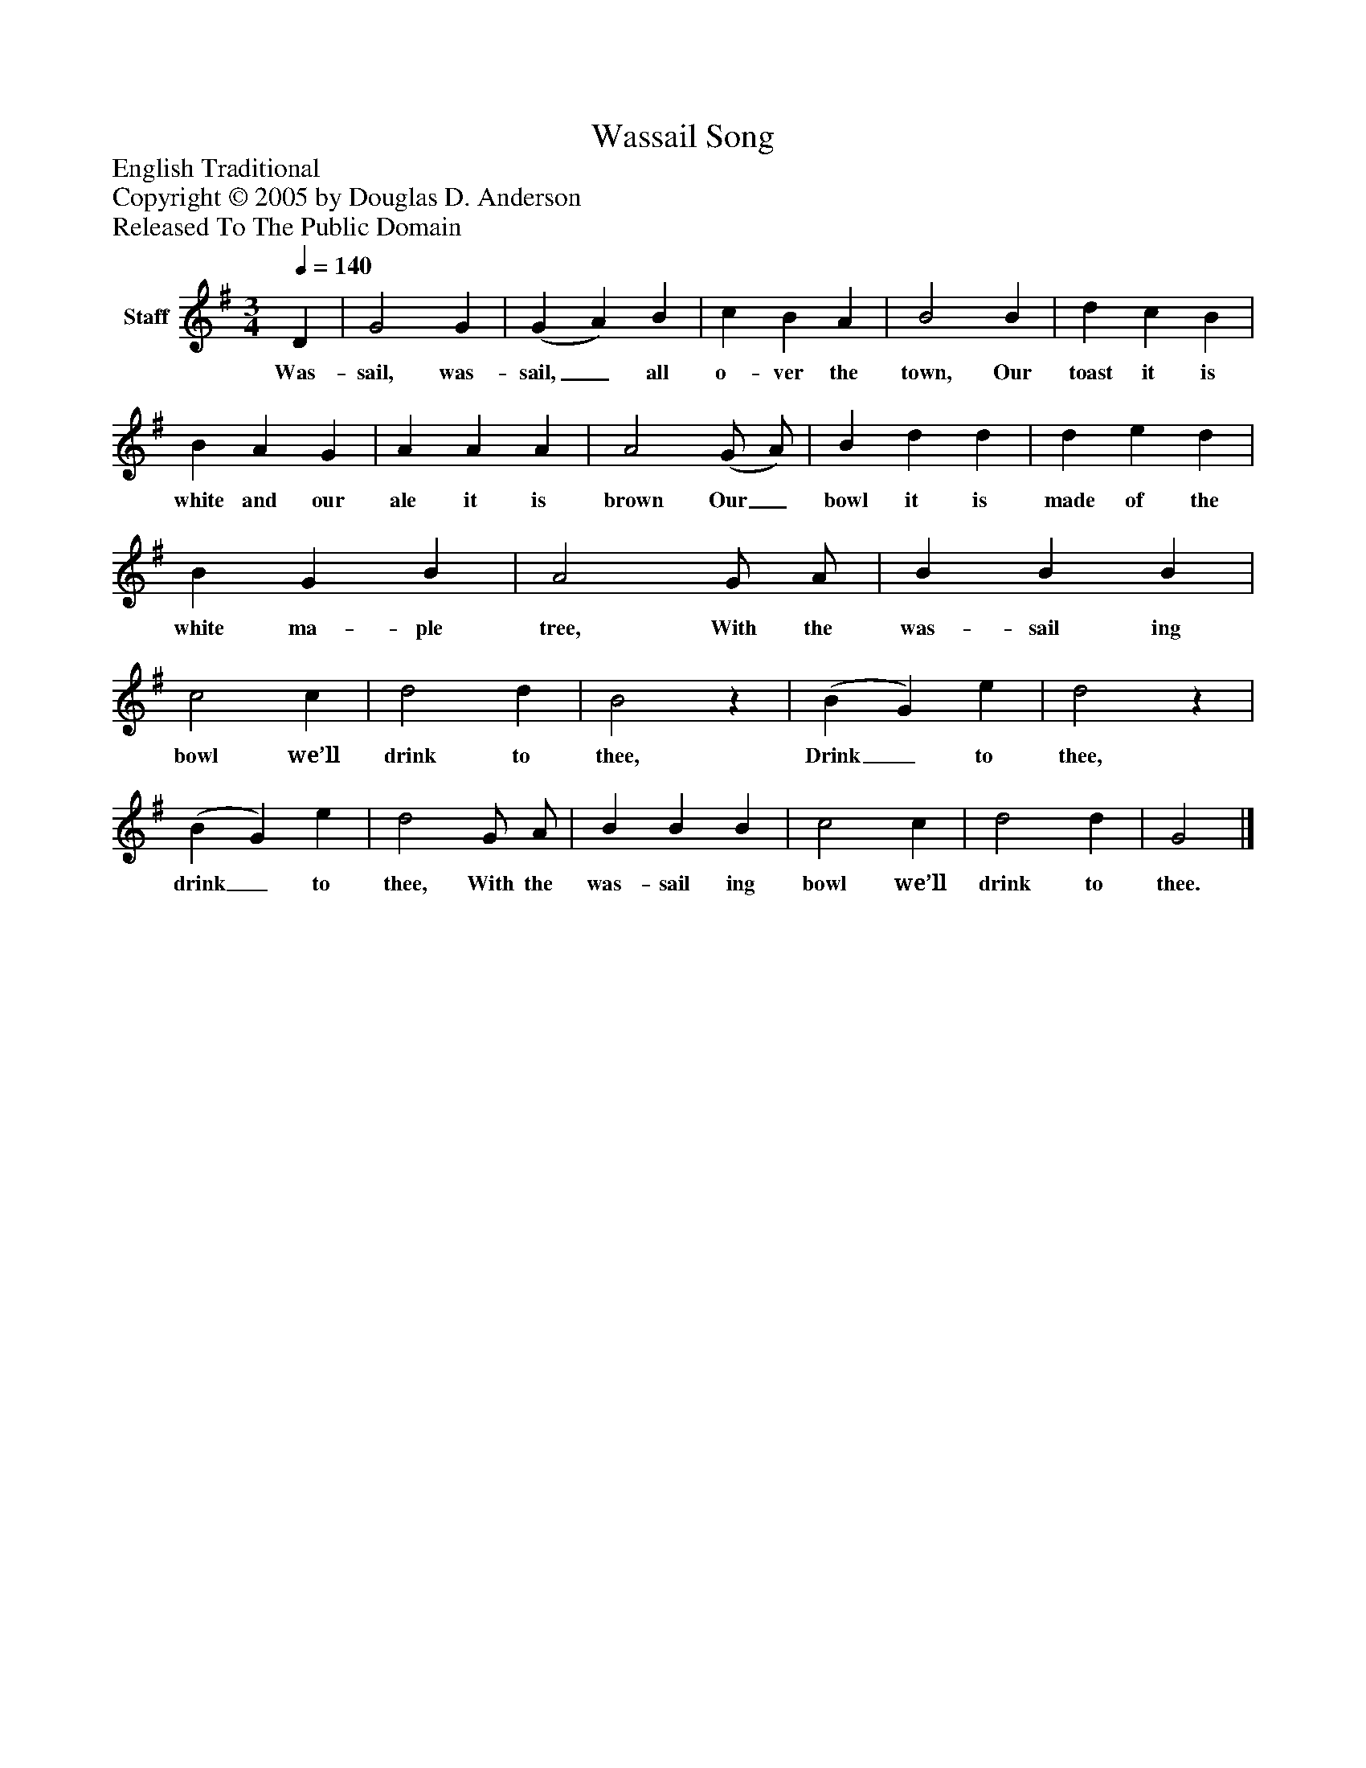 %%abc-creator mxml2abc 1.4
%%abc-version 2.0
%%continueall true
%%titletrim true
%%titleformat A-1 T C1, Z-1, S-1
X: 0
T: Wassail Song
Z: English Traditional
Z: Copyright © 2005 by Douglas D. Anderson
Z: Released To The Public Domain
L: 1/4
M: 3/4
Q: 1/4=140
V: P1 name="Staff"
%%MIDI program 1 19
K: G
[V: P1]  D | G2 G | (G A) B | c B A | B2 B | d c B | B A G | A A A | A2 (G/ A/) | B d d | d e d | B G B | A2 G/ A/ | B B B | c2 c | d2 d | B2z | (B G) e | d2z | (B G) e | d2 G/ A/ | B B B | c2 c | d2 d | G2|]
w: Was- sail, was- sail,_ all o- ver the town, Our toast it is white and our ale it is brown Our_ bowl it is made of the white ma- ple tree, With the was- sail ing bowl we’ll drink to thee, Drink_ to thee, drink_ to thee, With the was- sail ing bowl we’ll drink to thee.

